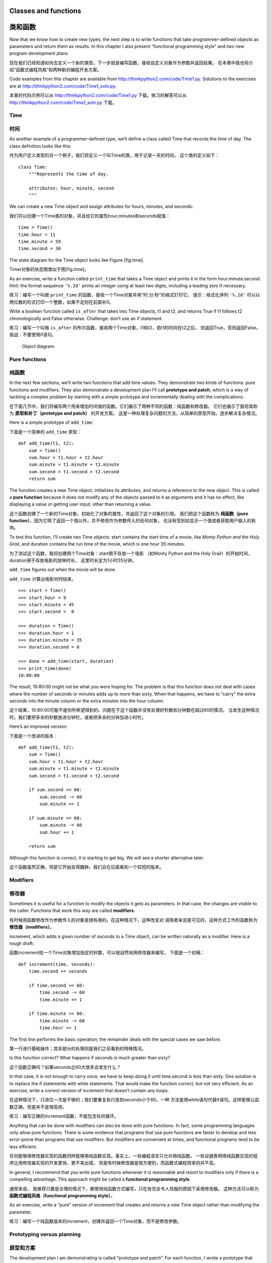 Classes and functions
=====================

类和函数
========

Now that we know how to create new types, the next step is to write
functions that take programmer-defined objects as parameters and return
them as results. In this chapter I also present “functional programming
style” and two new program development plans.

现在我们已经知道如何去定义一个新的类型，下一步就是编写函数，接收自定义对象作为参数并返回结果。
在本章中我也将介绍“函数式编程风格”和两种新的编程开发方案。

Code examples from this chapter are available from
http://thinkpython2.com/code/Time1.py. Solutions to the exercises are at
http://thinkpython2.com/code/Time1_soln.py.

本章的代码示例可以从 http://thinkpython2.com/code/Time1.py 下载。练习的解答可以从 http://thinkpython2.com/code/Time1_soln.py 下载。

Time
----

时间
----

As another example of a programmer-defined type, we’ll define a class
called Time that records the time of day. The class definition looks
like this:

作为用户定义类型的另一个例子，我们将定义一个叫Time的类，用于记录一天的时间。
这个类的定义如下：

::

    class Time:
        """Represents the time of day.
           
        attributes: hour, minute, second
        """

We can create a new Time object and assign attributes for hours,
minutes, and seconds:

我们可以创建一个Time类的对象，并且给它的属性hour,minutes和seconds赋值：

::

    time = Time()
    time.hour = 11
    time.minute = 59
    time.second = 30

The state diagram for the Time object looks like Figure [fig.time].

Timer对象的状态图类似于图[fig.time]。

As an exercise, write a function called ``print_time`` that takes a Time
object and prints it in the form hour:minute:second. Hint: the format
sequence ``'%.2d'`` prints an integer using at least two digits,
including a leading zero if necessary.

练习：编写一个叫做 ``print_time`` 的函数，接收一个Time对象并用“时:分:秒”的格式打印它。
提示：格式化序列 ``'%.2d'`` 可以以两位数的形式打印一个整数，如果不足则在前面补0。

Write a boolean function called ``is_after`` that takes two Time
objects, t1 and t2, and returns True if t1 follows t2 chronologically
and False otherwise. Challenge: don’t use an if statement.

练习：编写一个叫做 ``is_after`` 的布尔函数，接收两个Time对象，t1和t2，若t1的时间在t2之后，
则返回True，否则返回False。挑战：不要使用if语句。

.. figure:: figs/time.pdf
   :alt: Object diagram.

   Object diagram.

Pure functions
--------------

纯函数
------

In the next few sections, we’ll write two functions that add time
values. They demonstrate two kinds of functions: pure functions and
modifiers. They also demonstrate a development plan I’ll call
**prototype and patch**, which is a way of tackling a complex problem by
starting with a simple prototype and incrementally dealing with the
complications.

在下面几节中，我们将编写两个用来增加时间值的函数。它们展示了两种不同的函数：纯函数和修改器。
它们也展示了我将其称为 **原型和补丁（prototype and patch）** 的开发方案。
这是一种处理复杂问题的方法，从简单的原型开始，逐步解决复杂情况。

Here is a simple prototype of ``add_time``:

下面是一个简单的 ``add_time`` 原型：

::

    def add_time(t1, t2):
        sum = Time()
        sum.hour = t1.hour + t2.hour
        sum.minute = t1.minute + t2.minute
        sum.second = t1.second + t2.second
        return sum

The function creates a new Time object, initializes its attributes, and
returns a reference to the new object. This is called a **pure
function** because it does not modify any of the objects passed to it as
arguments and it has no effect, like displaying a value or getting user
input, other than returning a value.

这个函数创建了一个新的Time对象，初始化了对象的属性，并返回了这个对象的引用。
我们把这个函数称为 **纯函数（pure function）**，因为它除了返回一个值以外，并不修改作为参数传入的任何对象，
也没有受到如显示一个值或者获取用户输入的影响。

To test this function, I’ll create two Time objects: start contains the
start time of a movie, like *Monty Python and the Holy Grail*, and
duration contains the run time of the movie, which is one hour 35
minutes.

为了测试这个函数，我将创建两个Time对象：start用于存放一个电影
（如Monty Python and the Holy Grail）的开始时间，duration用于存放电影的放映时长，
这里时长定为1小时35分钟。

``add_time`` figures out when the movie will be done.

``add_time`` 计算出电影何时结束。

::

    >>> start = Time()
    >>> start.hour = 9
    >>> start.minute = 45
    >>> start.second =  0

    >>> duration = Time()
    >>> duration.hour = 1
    >>> duration.minute = 35
    >>> duration.second = 0

    >>> done = add_time(start, duration)
    >>> print_time(done)
    10:80:00

The result, 10:80:00 might not be what you were hoping for. The problem
is that this function does not deal with cases where the number of
seconds or minutes adds up to more than sixty. When that happens, we
have to “carry” the extra seconds into the minute column or the extra
minutes into the hour column.

这个结果，10:80:00可能不是你所希望得到的。问题在于这个函数并没有处理好秒数和分钟数在超过60的情况。
当发生这种情况时，我们要把多余的秒数放进分钟栏，或者把多余的分钟加进小时栏。

Here’s an improved version:

下面是一个改进的版本：

::

    def add_time(t1, t2):
        sum = Time()
        sum.hour = t1.hour + t2.hour
        sum.minute = t1.minute + t2.minute
        sum.second = t1.second + t2.second

        if sum.second >= 60:
            sum.second -= 60
            sum.minute += 1

        if sum.minute >= 60:
            sum.minute -= 60
            sum.hour += 1

        return sum

Although this function is correct, it is starting to get big. We will
see a shorter alternative later.

这个函数虽然正确，但是它开始变得臃肿。我们会在后面看到一个较短的版本。

Modifiers
---------

修改器
------

Sometimes it is useful for a function to modify the objects it gets as
parameters. In that case, the changes are visible to the caller.
Functions that work this way are called **modifiers**.

有时候用函数修改作为参数传入的对象是很有用的。在这种情况下，这种改变对
调用者来说是可见的。这种方式工作的函数称为 **修改器（modifiers）**。

increment, which adds a given number of seconds to a Time object, can be
written naturally as a modifier. Here is a rough draft:

函数increment给一个Time对象增加指定的秒数，可以很自然地用修改器来编写。
下面是一个初稿：

::

    def increment(time, seconds):
        time.second += seconds

        if time.second >= 60:
            time.second -= 60
            time.minute += 1

        if time.minute >= 60:
            time.minute -= 60
            time.hour += 1

The first line performs the basic operation; the remainder deals with
the special cases we saw before.

第一行进行基础操作；其余部分的处理则是我们之前看到的特殊情况。

Is this function correct? What happens if seconds is much greater than
sixty?

这个函数正确吗？如果seconds比60大很多会发生什么？

In that case, it is not enough to carry once; we have to keep doing it
until time.second is less than sixty. One solution is to replace the if
statements with while statements. That would make the function correct,
but not very efficient. As an exercise, write a correct version of
increment that doesn’t contain any loops.

在这种情况下，只进位一次是不够的；我们要重复执行直到seconds小于60。一种
方法是用while语句代替if语句。这样能够让函数正确，但是并不是很高效。

练习：编写正确的increment函数，不能包含任何循环。

Anything that can be done with modifiers can also be done with pure
functions. In fact, some programming languages only allow pure
functions. There is some evidence that programs that use pure functions
are faster to develop and less error-prone than programs that use
modifiers. But modifiers are convenient at times, and functional
programs tend to be less efficient.

任何能够用修改器实现的函数同样能够用纯函数实现。事实上，一些编程语言只允许用纯函数。
一些证据表明用纯函数实现的程序比用修改器实现的开发更快、更不易出错。
但是有时候修改器是很方便的，而函数式编程效率则并不高。

In general, I recommend that you write pure functions whenever it is
reasonable and resort to modifiers only if there is a compelling
advantage. This approach might be called a **functional programming
style**.

通常来说， 我推荐只要是合理的情况下，都使用纯函数方式编写，只在有完全令人信服的原因下采用修改器。
这种方法可以称为 **函数式编程风格（functional programming style）**。

As an exercise, write a “pure” version of increment that creates and
returns a new Time object rather than modifying the parameter.

练习：编写一个纯函数版本的increment，创建并返回一个Time对象，而不是修改参数。

Prototyping versus planning
---------------------------

原型和方案
----------

The development plan I am demonstrating is called “prototype and patch”.
For each function, I wrote a prototype that performed the basic
calculation and then tested it, patching errors along the way.

我刚才展示的开发方案叫做 **原型和补丁（protptype and patch）**，对于每个函数来说，
我编写一个可以进行基本运算的原型并对其测试，逐步修正错误。

This approach can be effective, especially if you don’t yet have a deep
understanding of the problem. But incremental corrections can generate
code that is unnecessarily complicated—since it deals with many special
cases—and unreliable—since it is hard to know if you have found all the
errors.

这种方法在你对问题没有深入理解时特别有效。但增量修正可能导致代码过度复杂，
因为需要处理许多特殊情况。也并不可靠，因为很难知道你是否已经找到了所有的
错误。

An alternative is **designed development**, in which high-level insight
into the problem can make the programming much easier. In this case, the
insight is that a Time object is really a three-digit number in base 60
(see http://en.wikipedia.org/wiki/Sexagesimal.)! The second attribute is
the “ones column”, the minute attribute is the “sixties column”, and the
hour attribute is the “thirty-six hundreds column”.

另一种方法叫做 **设计开发(designed development)**。对问题有高层次的理解能够使开发变得更容易。在这里，
高层次的理解是Time对象本质上是一个基于60进制的三位数（详见http://en.wikipedia.org/wiki/Sexagesimal.）
！second的属性是“个位”，minute的属性是“60位”， hour的属性是“360位数”。

When we wrote ``add_time`` and increment, we were effectively doing
addition in base 60, which is why we had to carry from one column to the
next.

当我们编写 ``add_time`` 和increment时，其实是在基于60进制累加，
所以我们需要把一位进位到下一位。

This observation suggests another approach to the whole problem—we can
convert Time objects to integers and take advantage of the fact that the
computer knows how to do integer arithmetic.

这个观察意味着我们可以用另一种方法去解决整个问题——我们可以把Time对象转换为整数，
并利用计算机知道如何进行整数运算的这个事实。

Here is a function that converts Times to integers:

下面是一个把Time对象转成整数的函数：
::

    def time_to_int(time):
        minutes = time.hour * 60 + time.minute
        seconds = minutes * 60 + time.second
        return seconds

And here is a function that converts an integer to a Time (recall that
divmod divides the first argument by the second and returns the quotient
and remainder as a tuple).

下面则是一个把整数转换为Time对象（记得divmod是用第一个参数除以第二个参数并以
元祖的形式返回商和余数）。

::

    def int_to_time(seconds):
        time = Time()
        minutes, time.second = divmod(seconds, 60)
        time.hour, time.minute = divmod(minutes, 60)
        return time

You might have to think a bit, and run some tests, to convince yourself
that these functions are correct. One way to test them is to check that
``time_to_int(int_to_time(x)) == x`` for many values of x. This is an
example of a consistency check.

你可能需要思考一下，并运行一些测试，以此来说服自己这些函数式正确的。一种
测试它们的方法是对很多的x检查 ``time_to_int(int_to_time(x)) == x`` 是否正确。
这是个一致性检查的例子。

Once you are convinced they are correct, you can use them to rewrite
``add_time``:

一旦你确信它们是正确的，你就能使用它们重写 ``add_time`` ：

::

    def add_time(t1, t2):
        seconds = time_to_int(t1) + time_to_int(t2)
        return int_to_time(seconds)

This version is shorter than the original, and easier to verify. As an
exercise, rewrite increment using ``time_to_int`` and ``int_to_time``.

这个版本比先前的要更短，更容易校验。

练习：使用 ``time_to_int`` 和 ``int_to_time`` 重写increment函数。

In some ways, converting from base 60 to base 10 and back is harder than
just dealing with times. Base conversion is more abstract; our intuition
for dealing with time values is better.

从某个方面来说，60进制和10进制相互转换比处理时间更难些。进制转换更加抽象；
我们解决时间值的想法是更好的。

But if we have the insight to treat times as base 60 numbers and make
the investment of writing the conversion functions (``time_to_int`` and
``int_to_time``), we get a program that is shorter, easier to read and
debug, and more reliable.

但如果我们意识到把时间当作60进制，并预先做好编写转换函数（ ``time_to_int`` 
和 ``int_to_time`` ）的投入，我们就能获得一个更短、更易读、更可靠的程序。

It is also easier to add features later. For example, imagine
subtracting two Times to find the duration between them. The naive
approach would be to implement subtraction with borrowing. Using the
conversion functions would be easier and more likely to be correct.

这让我们日后更加容易添加其它功能。例如，试想将两个Time对象相减来获得它们之间的时间间隔。
最简单的方法是使用借位来实现减法。使用转换函数则更容易，也更容易正确。

Ironically, sometimes making a problem harder (or more general) makes it
easier (because there are fewer special cases and fewer opportunities
for error).

讽刺的是，有时候把一个问题变得更难（或更加普遍）反而能让它更加简单
（因为会有更少的特殊情况和更少出错的机会）。

Debugging
---------

调试
----

A Time object is well-formed if the values of minute and second are
between 0 and 60 (including 0 but not 60) and if hour is positive. hour
and minute should be integral values, but we might allow second to have
a fraction part.

如果minute和second的值介于0和60之间（包括0但不包括60），并且hour是正值，
那么这个Time对象就是合法的。hour和minute应该是整数值，但我们可能也允许
second有小数部分。

Requirements like these are called **invariants** because they should
always be true. To put it a different way, if they are not true,
something has gone wrong.

这样的需求称为 **不变式（invariants）**。因为它们应当总是为真。换句话说，
如果它们不为真，肯定是某些地方出错了。

Writing code to check invariants can help detect errors and find their
causes. For example, you might have a function like ``valid_time`` that
takes a Time object and returns False if it violates an invariant:

编写代码来检查不变式能够帮助检测错误并找到出错的原因。例如，你可能需要一个 ``valid_time`` 这样的函数，
接收一个Time对象，并在违反不变式的条件下返回False。

::

    def valid_time(time):
        if time.hour < 0 or time.minute < 0 or time.second < 0:
            return False
        if time.minute >= 60 or time.second >= 60:
            return False
        return True

At the beginning of each function you could check the arguments to make
sure they are valid:

在每个函数的开头，你可以检查参数，确认它们是否合法：

::

    def add_time(t1, t2):
        if not valid_time(t1) or not valid_time(t2):
            raise ValueError('invalid Time object in add_time')
        seconds = time_to_int(t1) + time_to_int(t2)
        return int_to_time(seconds)

Or you could use an **assert statement**, which checks a given invariant
and raises an exception if it fails:

或者你可以使用 **assert语句**，用于检查一个给定的不变式并在失败的情况下抛出异常：

::

    def add_time(t1, t2):
        assert valid_time(t1) and valid_time(t2)
        seconds = time_to_int(t1) + time_to_int(t2)
        return int_to_time(seconds)

assert statements are useful because they distinguish code that deals
with normal conditions from code that checks for errors.

assert语句非常有用，因为它们区分了处理普通条件的代码和检查错误的代码。

Glossary
--------

术语表
-------

prototype and patch:
    A development plan that involves writing a rough draft of a program,
    testing, and correcting errors as they are found.

原型和补丁（prototype and patch）：
    一种开发方案，编写一个程序的初稿，测试，发现错误时修正它们。

designed development:
    A development plan that involves high-level insight into the problem
    and more planning than incremental development or prototype
    development.

设计开发（designed development）：
    一种开发方案，对问题有更高层次的理解，比增量开发或原型开发更有计划性。

pure function:
    A function that does not modify any of the objects it receives as
    arguments. Most pure functions are fruitful.

纯函数（pure function）：
    一种不修改任何作为参数传入的对象的函数。大部分纯函数是很有效果的。

modifier:
    A function that changes one or more of the objects it receives as
    arguments. Most modifiers are void; that is, they return None.

修改器（modifier）：
    一种修改一个或多个作为参数传入的对象的函数。大部分修改器没有返回值。

functional programming style:
    A style of program design in which the majority of functions are
    pure.

函数式编程风格（functional programming style）:
    一种程序设计风格，大部分函数为纯函数。

invariant:
    A condition that should always be true during the execution of a
    program.

不变式（invariant）:
    在程序执行过程中总是为真的条件。

assert statement:
    A statement that check a condition and raises an exception if it
    fails.

断言语句（assert statement）：
    一种检查条件是否满足并在失败的情况下抛出异常的语句。

Exercises
---------

练习
----

Code examples from this chapter are available from
http://thinkpython2.com/code/Time1.py; solutions to the exercises are
available from http://thinkpython2.com/code/Time1_soln.py.

本章的代码示例可以从 http://thinkpython2.com/code/Time1.py 下载；
练习的解答可以从 http://thinkpython2.com/code/Time1_soln.py 下载。

Write a function called ``mul_time`` that takes a Time object and a
number and returns a new Time object that contains the product of the
original Time and the number.

编写一个叫做 ``mul_time`` 的函数，接收一个Time对象和一个数，并返回一个新的Time对象，包含原始时间和数的乘积。

Then use ``mul_time`` to write a function that takes a Time object that
represents the finishing time in a race, and a number that represents
the distance, and returns a Time object that represents the average pace
(time per mile).

然后使用 ``mul_time`` 编写一个函数，接收一个Time对象表示一场比赛的完赛时间以及接收一个数字表示距离，
并返回一个用于表示平均节奏（每英里所需时间）的Time对象。

The datetime module provides time objects that are similar to the Time
objects in this chapter, but they provide a rich set of methods and
operators. Read the documentation at
http://docs.python.org/3/library/datetime.html.

datetime模块提供了time对象，和本章的Time对象类似，但它提供了更丰富的方法和操作符。
可以在 http://docs.python.org/3/library/datetime.html 阅读相关文档。

#. Use the datetime module to write a program that gets the current date
   and prints the day of the week.

   使用datetime模块来编写一个程序获取当前日期并打印当天是周几。

#. Write a program that takes a birthday as input and prints the user’s
   age and the number of days, hours, minutes and seconds until their
   next birthday.

   编写一个程序，接收一个生日作为输入，并打印用户的年龄以及距离下个生日所需要的天数，小时数，分钟数和秒数。

#. For two people born on different days, there is a day when one is
   twice as old as the other. That’s their Double Day. Write a program
   that takes two birthdays and computes their Double Day.

   对于两个不在同一天出生的人来说，总有一天，一个人的出生天数是另一个人的两倍。
   我们把这一天成为“双倍日”。编写一个程序，接收两个不同的出生日并计算他们的“双倍日”。

#. For a little more challenge, write the more general version that
   computes the day when one person is :math:`n` times older than the
   other.

   在增加点挑战，编写一个更通用的版本，用于计算一个人出生天数是另一个人 :math:`n` 倍的日子。

Solution: http://thinkpython2.com/code/double.py

练习解答：http://thinkpython2.com/code/double.py